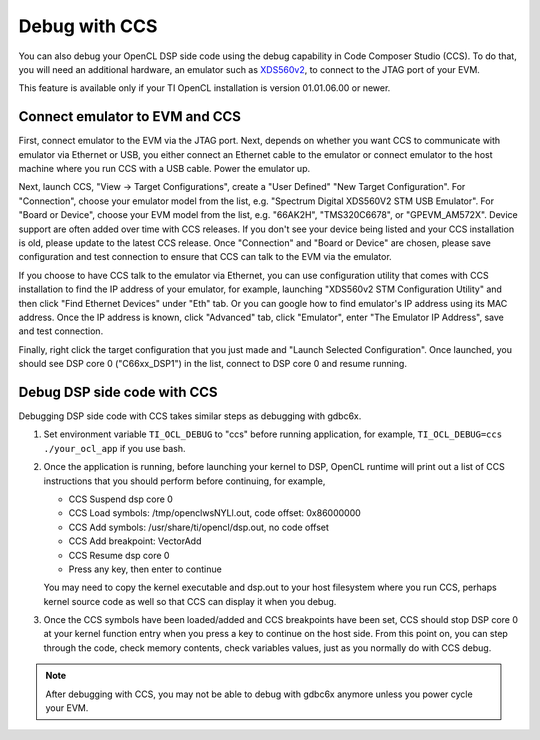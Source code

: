 ****************************
Debug with CCS
****************************

You can also debug your OpenCL DSP side code using the debug capability in
Code Composer Studio (CCS).  To do that, you will need an additional
hardware, an emulator such as `XDS560v2`_, to connect to the JTAG port of
your EVM.

This feature is available only if your TI OpenCL installation is version
01.01.06.00 or newer.

.. _XDS560v2: http://processors.wiki.ti.com/index.php/XDS560v2_System_Trace

Connect emulator to EVM and CCS
===========================================
First, connect emulator to the EVM via the JTAG port.  Next, depends on
whether you want CCS to communicate with emulator via Ethernet or USB, you
either connect an Ethernet cable to the emulator or connect emulator to the
host machine where you run CCS with a USB cable.  Power the emulator up.

Next, launch CCS, "View -> Target Configurations", create a "User Defined"
"New Target Configuration".  For "Connection", choose your emulator model
from the list, e.g. "Spectrum Digital XDS560V2 STM USB Emulator".
For "Board or Device", choose your EVM model from the list, e.g. "66AK2H",
"TMS320C6678", or "GPEVM_AM572X".  Device support are often added
over time with CCS releases.  If you don't see your device being listed and
your CCS installation is old, please update to the latest CCS release.
Once "Connection" and "Board or Device" are chosen, please save configuration
and test connection to ensure that CCS can talk to the EVM via the emulator.

If you choose to have CCS talk to the emulator via Ethernet, you can use
configuration utility that comes with CCS installation to find the IP address
of your emulator, for example, launching "XDS560v2 STM Configuration Utility"
and then click "Find Ethernet Devices" under "Eth" tab.  Or you can google
how to find emulator's IP address using its MAC address.  Once the IP address
is known, click "Advanced" tab, click "Emulator", enter
"The Emulator IP Address", save and test connection.

Finally, right click the target configuration that you just made and
"Launch Selected Configuration".  Once launched, you should see DSP core 0
("C66xx_DSP1") in the list, connect to DSP core 0 and resume running.

Debug DSP side code with CCS
===========================================
Debugging DSP side code with CCS takes similar steps as debugging with gdbc6x.

#. Set environment variable ``TI_OCL_DEBUG`` to "ccs" before running
   application, for example, ``TI_OCL_DEBUG=ccs ./your_ocl_app``
   if you use bash.
#. Once the application is running, before launching your kernel to DSP,
   OpenCL runtime will print out a list of CCS instructions that you should
   perform before continuing, for example,

   * CCS Suspend dsp core 0
   * CCS Load symbols: /tmp/openclwsNYLl.out, code offset: 0x86000000
   * CCS Add symbols: /usr/share/ti/opencl/dsp.out, no code offset
   * CCS Add breakpoint: VectorAdd
   * CCS Resume dsp core 0
   * Press any key, then enter to continue

   You may need to copy the kernel executable and dsp.out to your host
   filesystem where you run CCS, perhaps kernel source code as well so that
   CCS can display it when you debug.
#. Once the CCS symbols have been loaded/added and CCS breakpoints have
   been set, CCS should stop DSP core 0 at your kernel function entry
   when you press a key to continue on the host side.  From this point on,
   you can step through the code, check memory contents, check variables
   values, just as you normally do with CCS debug.

.. Note::
    After debugging with CCS, you may not be able to debug with gdbc6x anymore
    unless you power cycle your EVM.

